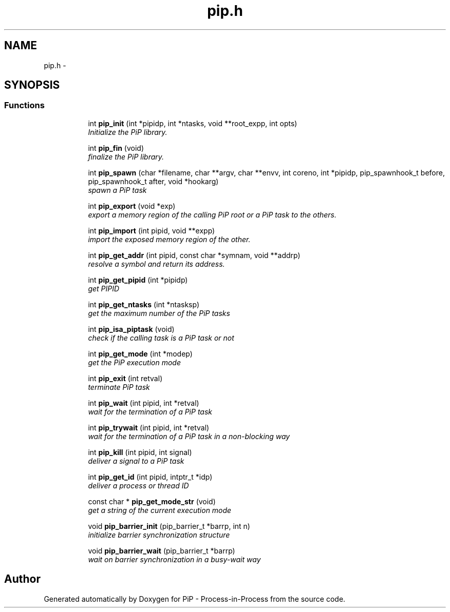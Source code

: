 .TH "pip.h" 3 "Tue Mar 24 2020" "PiP - Process-in-Process" \" -*- nroff -*-
.ad l
.nh
.SH NAME
pip.h \- 
.SH SYNOPSIS
.br
.PP
.SS "Functions"

.PP
.RI "\fB\fP"
.br

.in +1c
.in +1c
.ti -1c
.RI "int \fBpip_init\fP (int *pipidp, int *ntasks, void **root_expp, int opts)"
.br
.RI "\fIInitialize the PiP library\&. \fP"
.in -1c
.in -1c
.PP
.RI "\fB\fP"
.br

.in +1c
.in +1c
.ti -1c
.RI "int \fBpip_fin\fP (void)"
.br
.RI "\fIfinalize the PiP library\&. \fP"
.in -1c
.in -1c
.PP
.RI "\fB\fP"
.br

.in +1c
.in +1c
.ti -1c
.RI "int \fBpip_spawn\fP (char *filename, char **argv, char **envv, int coreno, int *pipidp, pip_spawnhook_t before, pip_spawnhook_t after, void *hookarg)"
.br
.RI "\fIspawn a PiP task \fP"
.in -1c
.in -1c
.PP
.RI "\fB\fP"
.br

.in +1c
.in +1c
.ti -1c
.RI "int \fBpip_export\fP (void *exp)"
.br
.RI "\fIexport a memory region of the calling PiP root or a PiP task to the others\&. \fP"
.in -1c
.in -1c
.PP
.RI "\fB\fP"
.br

.in +1c
.in +1c
.ti -1c
.RI "int \fBpip_import\fP (int pipid, void **expp)"
.br
.RI "\fIimport the exposed memory region of the other\&. \fP"
.in -1c
.in -1c
.PP
.RI "\fB\fP"
.br

.in +1c
.in +1c
.ti -1c
.RI "int \fBpip_get_addr\fP (int pipid, const char *symnam, void **addrp)"
.br
.RI "\fIresolve a symbol and return its address\&. \fP"
.in -1c
.in -1c
.PP
.RI "\fB\fP"
.br

.in +1c
.in +1c
.ti -1c
.RI "int \fBpip_get_pipid\fP (int *pipidp)"
.br
.RI "\fIget PIPID \fP"
.in -1c
.in -1c
.PP
.RI "\fB\fP"
.br

.in +1c
.in +1c
.ti -1c
.RI "int \fBpip_get_ntasks\fP (int *ntasksp)"
.br
.RI "\fIget the maximum number of the PiP tasks \fP"
.in -1c
.in -1c
.PP
.RI "\fB\fP"
.br

.in +1c
.in +1c
.ti -1c
.RI "int \fBpip_isa_piptask\fP (void)"
.br
.RI "\fIcheck if the calling task is a PiP task or not \fP"
.in -1c
.in -1c
.PP
.RI "\fB\fP"
.br

.in +1c
.in +1c
.ti -1c
.RI "int \fBpip_get_mode\fP (int *modep)"
.br
.RI "\fIget the PiP execution mode \fP"
.in -1c
.in -1c
.PP
.RI "\fB\fP"
.br

.in +1c
.in +1c
.ti -1c
.RI "int \fBpip_exit\fP (int retval)"
.br
.RI "\fIterminate PiP task \fP"
.in -1c
.in -1c
.PP
.RI "\fB\fP"
.br

.in +1c
.in +1c
.ti -1c
.RI "int \fBpip_wait\fP (int pipid, int *retval)"
.br
.RI "\fIwait for the termination of a PiP task \fP"
.in -1c
.in -1c
.PP
.RI "\fB\fP"
.br

.in +1c
.in +1c
.ti -1c
.RI "int \fBpip_trywait\fP (int pipid, int *retval)"
.br
.RI "\fIwait for the termination of a PiP task in a non-blocking way \fP"
.in -1c
.in -1c
.PP
.RI "\fB\fP"
.br

.in +1c
.in +1c
.ti -1c
.RI "int \fBpip_kill\fP (int pipid, int signal)"
.br
.RI "\fIdeliver a signal to a PiP task \fP"
.in -1c
.in -1c
.PP
.RI "\fB\fP"
.br

.in +1c
.in +1c
.ti -1c
.RI "int \fBpip_get_id\fP (int pipid, intptr_t *idp)"
.br
.RI "\fIdeliver a process or thread ID \fP"
.in -1c
.in -1c
.PP
.RI "\fB\fP"
.br

.in +1c
.in +1c
.ti -1c
.RI "const char * \fBpip_get_mode_str\fP (void)"
.br
.RI "\fIget a string of the current execution mode \fP"
.in -1c
.in -1c
.PP
.RI "\fB\fP"
.br

.in +1c
.in +1c
.ti -1c
.RI "void \fBpip_barrier_init\fP (pip_barrier_t *barrp, int n)"
.br
.RI "\fIinitialize barrier synchronization structure \fP"
.in -1c
.in -1c
.PP
.RI "\fB\fP"
.br

.in +1c
.in +1c
.ti -1c
.RI "void \fBpip_barrier_wait\fP (pip_barrier_t *barrp)"
.br
.RI "\fIwait on barrier synchronization in a busy-wait way \fP"
.in -1c
.in -1c
.SH "Author"
.PP 
Generated automatically by Doxygen for PiP - Process-in-Process from the source code\&.
